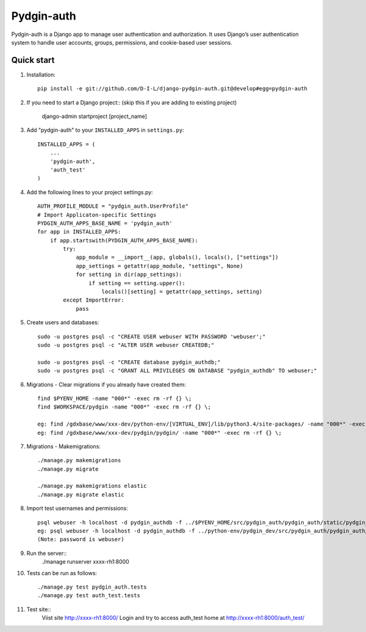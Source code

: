 ======
Pydgin-auth
======

Pydgin-auth is a Django app to manage user authentication and authorization. It uses Django’s user authentication system to handle user accounts, groups, permissions, and cookie-based user sessions.

Quick start
-----------

1. Installation::

    pip install -e git://github.com/D-I-L/django-pydgin-auth.git@develop#egg=pydgin-auth


2. If you need to start a Django project:: (skip this if you are adding to existing project)

    django-admin startproject [project_name]

3. Add "pydgin-auth" to your ``INSTALLED_APPS`` in ``settings.py``::

    INSTALLED_APPS = (
        ...
        'pydgin-auth',
        'auth_test'
    )

4. Add the following lines to your project settings.py::

	AUTH_PROFILE_MODULE = "pydgin_auth.UserProfile"
	# Import Applicaton-specific Settings
	PYDGIN_AUTH_APPS_BASE_NAME = 'pydgin_auth'
	for app in INSTALLED_APPS:
	    if app.startswith(PYDGIN_AUTH_APPS_BASE_NAME):
	        try:
	            app_module = __import__(app, globals(), locals(), ["settings"])
	            app_settings = getattr(app_module, "settings", None)
	            for setting in dir(app_settings):
	                if setting == setting.upper():
	                    locals()[setting] = getattr(app_settings, setting)
	        except ImportError:
	            pass

5. Create users and databases::

	sudo -u postgres psql -c "CREATE USER webuser WITH PASSWORD 'webuser';"
	sudo -u postgres psql -c "ALTER USER webuser CREATEDB;"
	
	sudo -u postgres psql -c "CREATE database pydgin_authdb;"
	sudo -u postgres psql -c "GRANT ALL PRIVILEGES ON DATABASE "pydgin_authdb" TO webuser;"
	

6. Migrations - Clear migrations if you already have created them::
	
	find $PYENV_HOME -name "000*" -exec rm -rf {} \;
	find $WORKSPACE/pydgin -name "000*" -exec rm -rf {} \;

	eg: find /gdxbase/www/xxx-dev/python-env/[VIRTUAL_ENV]/lib/python3.4/site-packages/ -name "000*" -exec rm -rf {} \;
	eg: find /gdxbase/www/xxx-dev/pydgin/pydgin/ -name "000*" -exec rm -rf {} \;
	
	
7. Migrations - Makemigrations::

    ./manage.py makemigrations
    ./manage.py migrate

    ./manage.py makemigrations elastic
    ./manage.py migrate elastic

8. Import test usernames and permissions::
        
	psql webuser -h localhost -d pydgin_authdb -f ../$PYENV_HOME/src/pydgin_auth/pydgin_auth/static/pydgin_auth/data/pydgin_authdb_data.sql
	eg: psql webuser -h localhost -d pydgin_authdb -f ../python-env/pydgin_dev/src/pydgin_auth/pydgin_auth/static/pydgin_auth/data/pydgin_authdb_data.sql
	(Note: password is webuser)

9. Run the server::
	./manage runserver xxxx-rh1:8000
	
10. Tests can be run as follows::

	./manage.py test pydgin_auth.tests 
	./manage.py test auth_test.tests

11. Test site::
	Viist site http://xxxx-rh1:8000/
	Login and try to access auth_test home at  http://xxxx-rh1:8000/auth_test/
	
